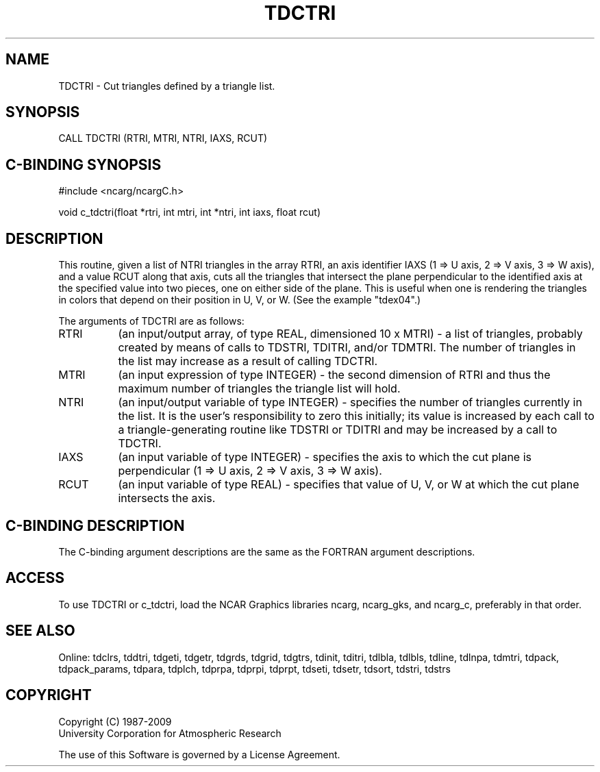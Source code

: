.TH TDCTRI 3NCARG "July 1997" UNIX "NCAR GRAPHICS"
.na
.nh
.SH NAME
TDCTRI - Cut triangles defined by a triangle list.
.SH SYNOPSIS
CALL TDCTRI (RTRI, MTRI, NTRI, IAXS, RCUT)
.SH C-BINDING SYNOPSIS
#include <ncarg/ncargC.h>
.sp
void c_tdctri(float *rtri, int mtri, int *ntri, int iaxs, float rcut)
.SH DESCRIPTION
This routine, given a list of NTRI triangles in the array RTRI, an axis
identifier IAXS (1 => U axis, 2 => V axis, 3 => W axis), and a value RCUT
along that axis, cuts all the triangles that intersect the plane perpendicular
to the identified axis at the specified value into two pieces, one on either
side of the plane.  This is useful when one is rendering the triangles in
colors that depend on their position in U, V, or W.  (See the example "tdex04".)
.sp
The arguments of TDCTRI are as follows:
.IP "RTRI" 8
(an input/output array, of type REAL, dimensioned 10 x MTRI) -
a list of triangles, probably created by means of calls to TDSTRI, TDITRI,
and/or TDMTRI.  The number of triangles in the list may increase as a result
of calling TDCTRI.
.IP "MTRI" 8
(an input expression of type INTEGER) - the second dimension of RTRI
and thus the maximum number of triangles the triangle list will hold.
.IP "NTRI" 8
(an input/output variable of type INTEGER) - specifies the number of triangles
currently in the list.  It is the user's responsibility to zero this
initially; its value is increased by each call to a triangle-generating
routine like TDSTRI or TDITRI and may be increased by a call to TDCTRI.
.IP "IAXS" 8
(an input variable of type INTEGER) - specifies the axis to which the cut
plane is perpendicular (1 => U axis, 2 => V axis, 3 => W axis).
.IP "RCUT" 8
(an input variable of type REAL) - specifies that value of U, V, or W at
which the cut plane intersects the axis.
.SH C-BINDING DESCRIPTION 
The C-binding argument descriptions are the same as the FORTRAN 
argument descriptions.
.SH ACCESS
To use TDCTRI or c_tdctri, load the NCAR Graphics libraries ncarg, ncarg_gks,
and ncarg_c, preferably in that order. 
.SH SEE ALSO
Online:
tdclrs, tddtri, tdgeti, tdgetr, tdgrds, tdgrid, tdgtrs, tdinit, tditri,
tdlbla, tdlbls, tdline, tdlnpa, tdmtri, tdpack, tdpack_params, tdpara,
tdplch, tdprpa, tdprpi, tdprpt, tdseti, tdsetr, tdsort, tdstri, tdstrs
.SH COPYRIGHT
Copyright (C) 1987-2009
.br
University Corporation for Atmospheric Research
.br

The use of this Software is governed by a License Agreement.
